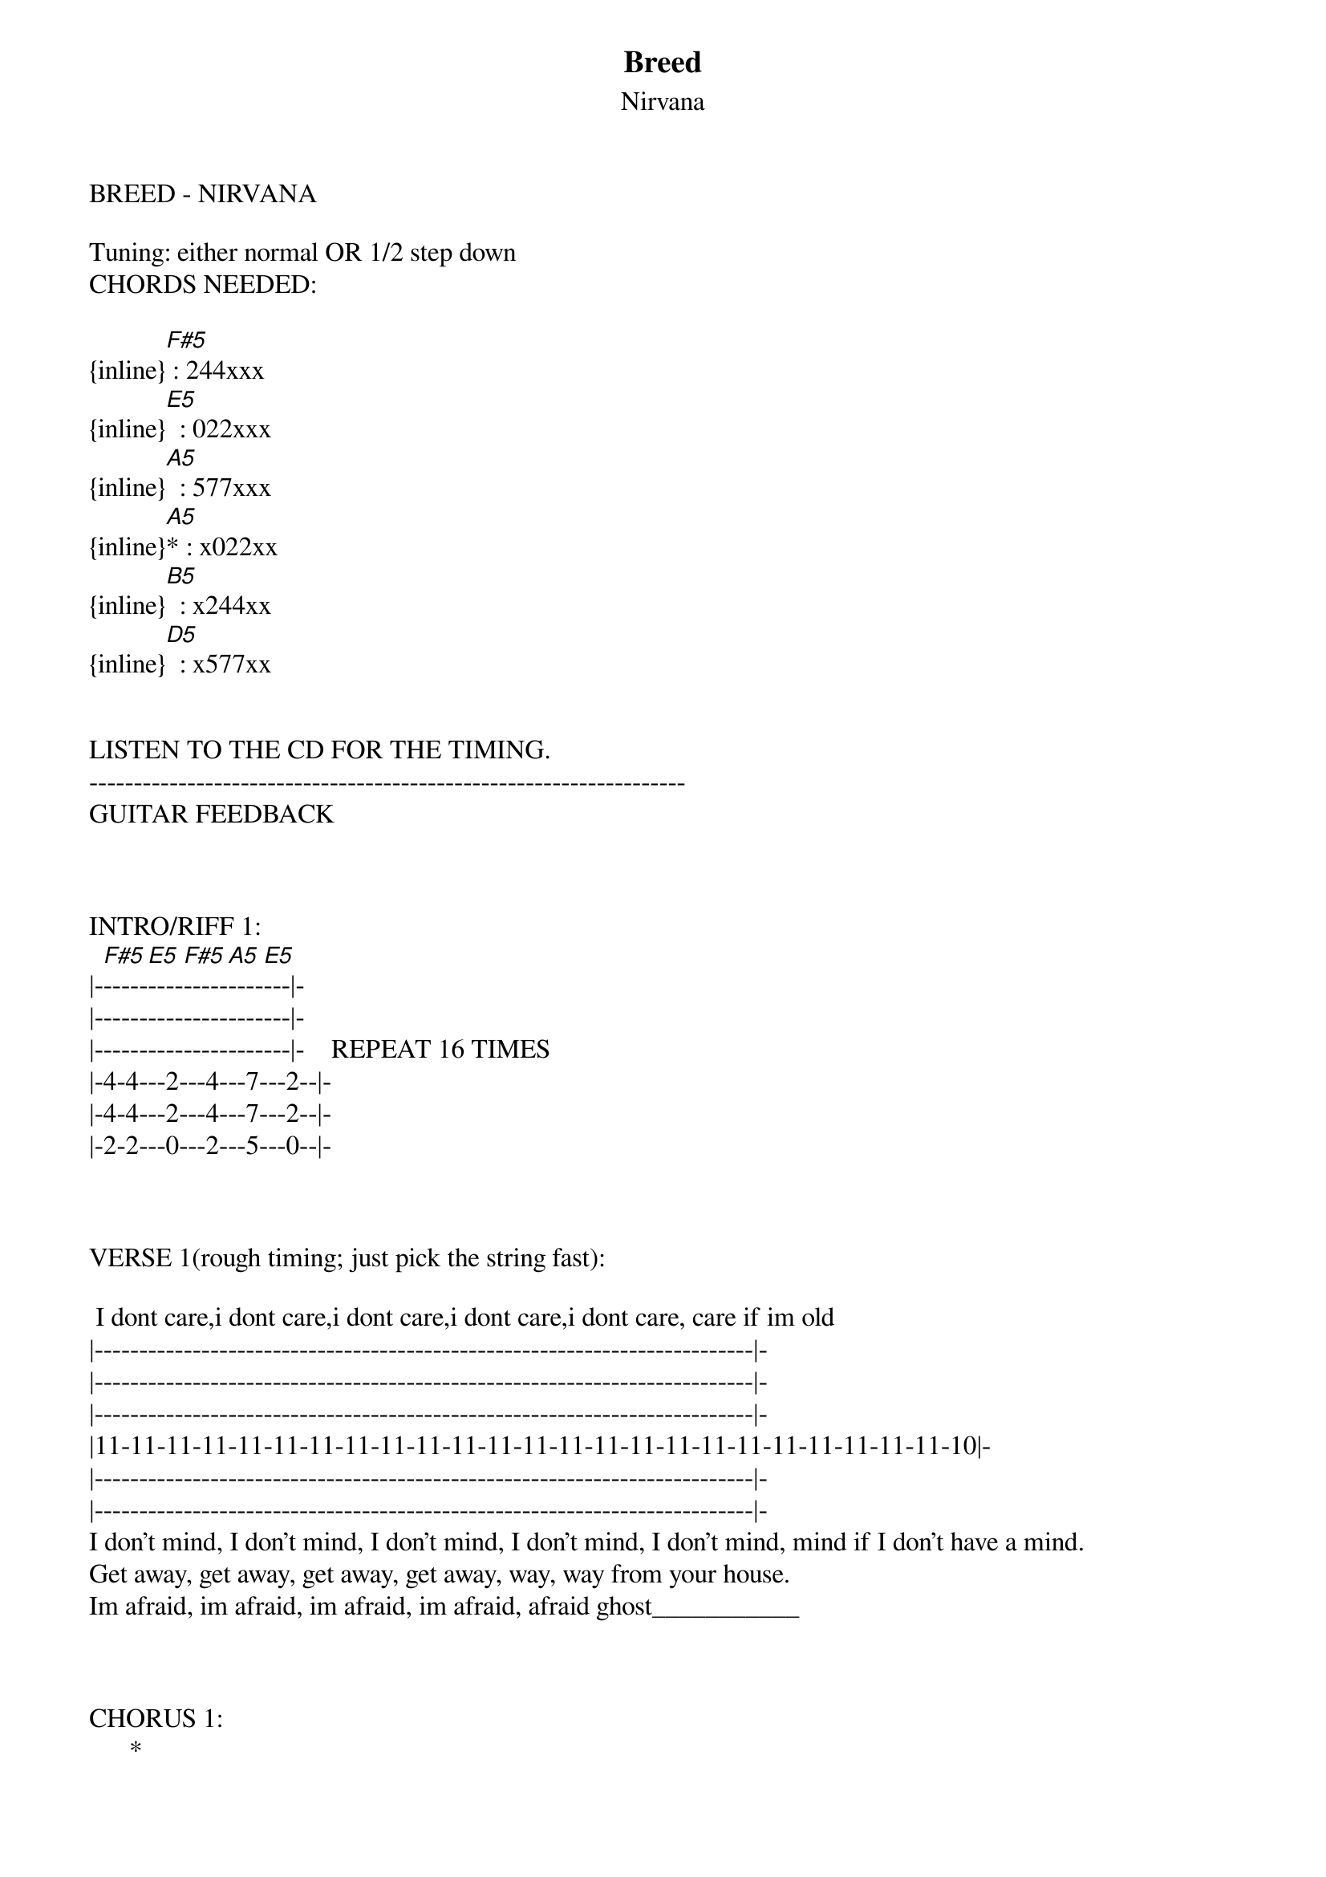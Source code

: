 {t: Breed}
{st: Nirvana}
BREED - NIRVANA

Tuning: either normal OR 1/2 step down
CHORDS NEEDED:

{inline}[F#5] : 244xxx
{inline}[E5]  : 022xxx
{inline}[A5]  : 577xxx
{inline}[A5]* : x022xx
{inline}[B5]  : x244xx
{inline}[D5]  : x577xx


LISTEN TO THE CD FOR THE TIMING.
-------------------------------------------------------------------
GUITAR FEEDBACK



INTRO/RIFF 1:
|-[F#5]-----[E5]----[F#5]-----[A5]----[E5]---|-
|----------------------|-
|----------------------|-    REPEAT 16 TIMES
|-4-4---2---4---7---2--|-
|-4-4---2---4---7---2--|-
|-2-2---0---2---5---0--|-



VERSE 1(rough timing; just pick the string fast):

 I dont care,i dont care,i dont care,i dont care,i dont care, care if im old
|--------------------------------------------------------------------------|-
|--------------------------------------------------------------------------|-
|--------------------------------------------------------------------------|-
|11-11-11-11-11-11-11-11-11-11-11-11-11-11-11-11-11-11-11-11-11-11-11-11-10|-
|--------------------------------------------------------------------------|-
|--------------------------------------------------------------------------|-
I don't mind, I don't mind, I don't mind, I don't mind, I don't mind, mind if I don't have a mind.
Get away, get away, get away, get away, way, way from your house.
Im afraid, im afraid, im afraid, im afraid, afraid ghost___________



CHORUS 1:
      *                          
[D5]You to h[A5]ave,			you to me,       [C5]       [B5]
               *                           
[D5]I don't need to s[A5]tare,		we don't[C5] have to breed,  [B5]
              *                           
[D5]We can plant a h[A5]ouse,		we can bu[C5]ild a tree,     [B5]
           *                                
[D5]I don't even [A5]care,		we could hav[C5]e all three.      [B5]



BRIDGE 1(Use INTRO/RIFF 1):
She said, she said, she said, she said, she said, she said, 
she said, she said________



VERSE 2(use VERSE riff):
I don't care, I don't care, I don't care, I don't care, I don't care,
care if im old.
I don't mind, I don't mind, I don't mind, I don't mind, mind, mind if
im old.
Get away, get away, get away, get away, way, way from your home.
Im afraid, im afraid, im afraid, im afraid, afraid ghost_________



CHORUS 2(use CHORUS riff):
      *                          
[D5]You to h[A5]ave,			you to me,       [C5]       [B5]
               *                           
[D5]I don't need to s[A5]tare,		we don't[C5] have to breed,  [B5]
              *                           
[D5]We can plant a h[A5]ouse,		we can bu[C5]ild a tree,     [B5]
           *                                
[D5]I don't even [A5]care,		we could hav[C5]e all three.      [B5]



BRIDGE 2(use INTRO/RIFF 1):
She said, she said, she said, she said, she said, she said, 
she said, she said__________



SOLO:
_____
|--0-----0-----0-----0-----0-----|-
|-/11\--/13\--/16\--/17\--/18\---|-
|-/12\--/14\--/17\--/18\--/19\---|-
|-/13\--/15\--/18\--/19\--/20\---|-
|--------------------------------|-
|--------------------------------|-
   *     *      *    +     

*REPEAT EACH NOTES AROUND 20-33 TIMES.
+REPEAT THIS BIT AROUND 10 TIME THEN GO TO THE NEXT BIT AND REPEAT THAT SOMEWHERE NEAR 10 TIMES.



CHORUS 3(use CHORUS riff):
      *                          
[D5]You to h[A5]ave,			you to me,       [C5]       [B5]
               *                           
[D5]I don't need to s[A5]tare,		we don't[C5] have to breed,  [B5]
              *                           
[D5]We can plant a h[A5]ouse,		we can bu[C5]ild a tree,     [B5]
           *                                
[D5]I don't even [A5]care,		we could hav[C5]e all three.      [B5]



BRIDGE 3 (use INTRO/RIFF 1):
She said, she said, she said, she said, she said, she said, she said,
she said, she said____



END ON: 
[E5]	Dude!______




--------------------------------------------------------------
E-MAIL: webmaster@come-as-you-are04.tk
